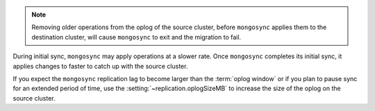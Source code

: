 
.. note::

   Removing older operations from the oplog of the source cluster,   
   before ``mongosync`` applies them to the destination cluster,
   will cause ``mongosync`` to exit and the migration to fail.

During initial sync, ``mongosync`` may apply operations at a slower
rate. Once ``mongosync`` completes its initial sync, it applies changes to
faster to catch up with the source cluster.

If you expect the ``mongosync`` replication lag to become larger
than the :term:`oplog window` or if you plan to pause sync for an
extended period of time, use the :setting:`~replication.oplogSizeMB`
to increase the size of the oplog on the source cluster.


